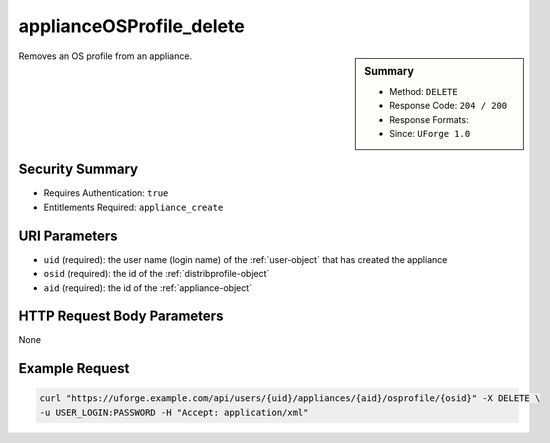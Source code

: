 .. Copyright 2018 FUJITSU LIMITED

.. _applianceOSProfile-delete:

applianceOSProfile_delete
-------------------------

.. function:: DELETE /users/{uid}/appliances/{aid}/osprofile/{osid}

.. sidebar:: Summary

	* Method: ``DELETE``
	* Response Code: ``204 / 200``
	* Response Formats: 
	* Since: ``UForge 1.0``

Removes an OS profile from an appliance.

Security Summary
~~~~~~~~~~~~~~~~

* Requires Authentication: ``true``
* Entitlements Required: ``appliance_create``

URI Parameters
~~~~~~~~~~~~~~

* ``uid`` (required): the user name (login name) of the :ref:`user-object` that has created the appliance
* ``osid`` (required): the id of the :ref:`distribprofile-object`
* ``aid`` (required): the id of the :ref:`appliance-object`

HTTP Request Body Parameters
~~~~~~~~~~~~~~~~~~~~~~~~~~~~

None

Example Request
~~~~~~~~~~~~~~~

.. code-block:: bash

	curl "https://uforge.example.com/api/users/{uid}/appliances/{aid}/osprofile/{osid}" -X DELETE \
	-u USER_LOGIN:PASSWORD -H "Accept: application/xml"

.. seealso::

	 * :ref:`appliance-object`
	 * :ref:`applianceOSProfilePkg-getAll`
	 * :ref:`applianceOSProfilePkg-updateAll`
	 * :ref:`applianceOSProfile-create`
	 * :ref:`applianceOSProfile-get`
	 * :ref:`applianceOSUpdates-get`
	 * :ref:`applianceOSUpdates-save`
	 * :ref:`distribprofile-object`
